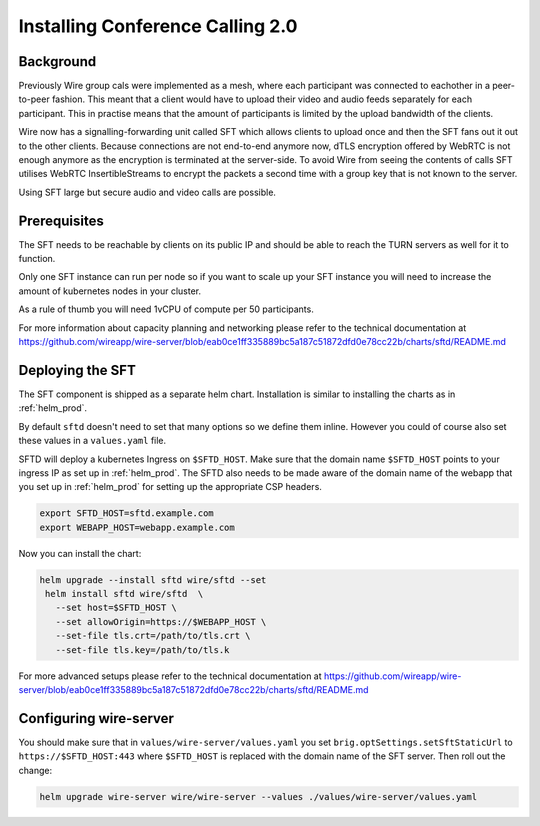
Installing Conference Calling 2.0
======================================================

Background
------------

Previously Wire group cals were implemented as a mesh, where each participant was connected
to eachother in a peer-to-peer fashion.  This meant that a client would have to upload their
video and audio feeds separately for each participant.  This in practise means that the amount
of participants is limited by the upload bandwidth of the clients.


Wire now has a signalling-forwarding unit called SFT which allows clients to upload once and
then the SFT fans out it out to the other clients.  Because connections are not end-to-end anymore now, dTLS encryption offered by WebRTC is not enough anymore as the encryption is terminated at the server-side.  To avoid Wire from seeing the contents of calls SFT utilises WebRTC InsertibleStreams to encrypt the packets a second time with a group key that is not known to the server.

Using SFT large but secure audio and video calls are possible.



Prerequisites
-------------

The SFT needs to be reachable by clients on its public IP and should be able to reach the TURN servers as well for it to function.

Only one SFT instance can run per node so if you want to scale up your SFT instance you will need to increase the amount of kubernetes nodes in your cluster.

As a rule of thumb you will need 1vCPU of compute per 50 participants.

For more information about capacity planning and networking please refer to the technical documentation at https://github.com/wireapp/wire-server/blob/eab0ce1ff335889bc5a187c51872dfd0e78cc22b/charts/sftd/README.md


Deploying the SFT
------------------

The SFT component is shipped as a separate helm chart.  Installation is similar to installing
the charts as in :ref:`helm_prod`.

By default ``sftd`` doesn't need to set that many options so we define them inline. However you could of course also set these values in a ``values.yaml`` file.

SFTD will deploy a kubernetes Ingress on ``$SFTD_HOST``.  Make sure that the domain name ``$SFTD_HOST`` points to your ingress IP as set up in :ref:`helm_prod`.   The SFTD also needs to be made aware of the domain name of the webapp that you set up in :ref:`helm_prod` for setting up the appropriate CSP headers.

.. code:: shell

   export SFTD_HOST=sftd.example.com
   export WEBAPP_HOST=webapp.example.com

Now you can install the chart:

.. code:: shell

   helm upgrade --install sftd wire/sftd --set
    helm install sftd wire/sftd  \
      --set host=$SFTD_HOST \
      --set allowOrigin=https://$WEBAPP_HOST \
      --set-file tls.crt=/path/to/tls.crt \
      --set-file tls.key=/path/to/tls.k

For more advanced setups please refer to the technical documentation at https://github.com/wireapp/wire-server/blob/eab0ce1ff335889bc5a187c51872dfd0e78cc22b/charts/sftd/README.md

Configuring wire-server
-----------------------

You should make sure that in ``values/wire-server/values.yaml`` you set  ``brig.optSettings.setSftStaticUrl`` to ``https://$SFTD_HOST:443`` where ``$SFTD_HOST`` is replaced with the domain name of the SFT server. Then roll out the change:


.. code:: shell

   helm upgrade wire-server wire/wire-server --values ./values/wire-server/values.yaml


